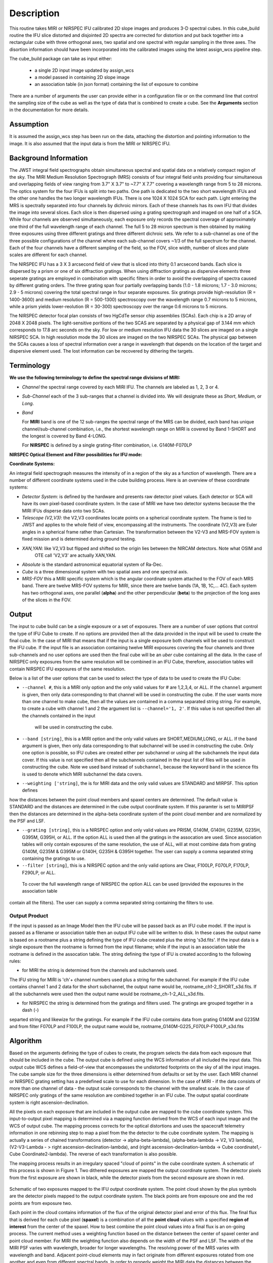 
Description
===========

This routine takes  MIRI or NIRSPEC IFU calibrated 2D slope images and produces
3-D spectral cubes.  
In this cube_build routine the IFU slice distorted and disjointed 2D spectra are corrected
for distortion and put back together into a rectangular cube with three orthogonal axes, two 
spatial and one spectral with regular sampling in the three axes. The disortion information 
should have been incorporated into the calibrated images using the latest assign_wcs pipeline step.

The cube_build package can take as input either: 

  * a single 2D input image updated by assign_wcs
 
  * a model passed in containing 2D slope image 

  * an association table (in json format) containing the list of exposure to combine


There are a number of arguments the user can provide either in a configuration file or
on the command line that control the sampling size of the cube as well as the type of data that is combined to
create a cube. See the **Arguments** section in the documentation for more details.  



Assumption
----------
It is assumed the assign_wcs step has been run on the data, attaching the distortion and pointing
information to the image. It is also assumed that the input data is from the MIRI or NIRSPEC IFU.


Background Information
----------------------
The JWST integral field spectrographs obtain simultaneous spectral and spatial data on a relatively compact
region of the sky. The MIRI Medium Resolution Spectrograph (MRS) consists of four integral field units
providing four simultaneous and overlapping fields of view ranging from 3.7" X 3.7" to ~7.7" X 7.7" covering a
wavelength range from 5 to 28 microns. The optics system for the four IFUs is split into two paths. One path
is dedicated to the two short wavelength IFUs and the other one handles the two longer wavelength IFUs.
There is one 1024 X 1024 SCA for each path. Light entering the MRS is spectrally separated into four
channels by dichroic mirrors. Each of these channels has its own IFU that divides the image into several
slices. Each slice is then dispersed using a grating spectrograph and imaged on one half of a SCA. While
four channels are observed simultaneously, each exposure only records the spectral coverage of
approximately one third of the full wavelength range of each channel. The full 5 to 28 micron spectrum is then
obtained by making three exposures using three different gratings and three different dichroic sets. 
We refer to a sub-channel as one of the three possible configurations of the channel where each
sub-channel covers ~1/3 of the full spectrum for the channel. Each of the four channels have a different sampling 
of the field, so the FOV, slice width, number of slices and plate scales are different for each channel. 

The NIRSPEC IFU has a 3 X 3 arcsecond field of view that is sliced into thirty 0.1 arcsecond bands. Each slice is
dispersed by a prism or one of six diffraction gratings. When using diffraction gratings as dispersive elements three
seperate gratings are employed in combination with specific filters in order to avoid the overlapping of spectra
caused by different grating orders. The three grating span four partially overlapping bands (1.0 - 1.8 microns;
1.7 - 3.0 microns; 2.9 - 5 microns) covering the total spectral range in four separate exposures.   Six gratings
provide high-resolution (R = 1400-3600) and medium resolution (R = 500-1300) spectroscopy over the wavelength
range 0.7 microns to 5 microns, while a prism yields lower-reolution (R = 30-300) spectroscopy over the range 
0.6 microns to 5 microns. 

The NIRSPEC detector focal plan consists of two HgCdTe sensor chip assemblies (SCAs). Each chip is a 2D array of 2048 X 2048
pixels. The light-sensitive poritions of the two SCAS are separated by a physical gap of 3.144 mm which 
corresponds to 17.8 arc seconds on the sky.  For low or medium resolution IFU data the 30 slices are imaged on
a single NIRSPEC SCA. In high resolution mode the 30 slices are imaged on the two NIRSPEC SCAs. The physical gap between the
SCAs causes a loss of spectral information over a range in wavelength that depends on the location of the target
and dispersive element used. The lost information can be recovered by dithering the targets.

Terminology
-----------

**We use the following terminology to define the spectral range divisions of MIRI:**

- *Channel* the spectral range covered by each MIRI IFU. The channels are labeled as 1, 2, 3 or 4.
- *Sub-Channel* each of the 3 sub-ranges that a channel is divided into. We  will designate these as *Short*, *Medium*, or *Long*.
- *Band*  

  For **MIRI** band is one of the 12 sub-ranges the spectral range of the MRS can be divided, each band has unique
  channel/sub-channel combination, i.e., the shortest wavelength range on MIRI is covered by Band 1-SHORT and the 
  longest is covered by Band 4-LONG.  

  For **NIRSPEC** is defined by a single grating-filter combination, i.e. G140M-F070LP

**NIRSPEC Optical Element and Filter possibilities for IFU mode:**
 
=======  ======  ====================
Grating  Filter  Wavelength (microns)
=======  ======  ====================
Prism    Clear   0.6 -5.3
G140M    F070LP  0.7 - 1.2
G140M    F100LP  1 - 1.8
G235M    F170LP  1.7 - 3.1
G395M    F290LP  2.9 - 5.2
G140H    F070LP  0.7 - 1.2
G140H    F100LP  1 - 1.8
G235H    F170LP  1.7 - 3.1
G395H    F290LP  2.9 - 5.2
=====    ======  ====================


**Coordinate Systems:**

An integral field spectrograph measures the intensity of in a region of the sky as a function of 
wavelength. There are a number of different coordinate systems used in the cube building process. Here is an 
overview of these coordinate systems:

- *Detector System*: is defined by the hardware and presents raw detector pixel values. Each detector or SCA 
  will have its own pixel-based coordinate system. In the case of MIRI we have two detector systems because
  the the MIRI IFUs disperse data onto two SCAs.

- *Telescope (V2,V3)*: the V2,V3 coordinates locate points on  a spherical coordinate system. The frame is tied
  to JWST and applies to the whole field of view, encompassing all the instruments. The coordinate (V2,V3) are Euler
  angles in a spherical frame rather than Cartesian. The transformation between the V2-V3 and MRS-FOV system is fixed 
  mission and is determined during ground testing. 

- *XAN,YAN*: like V2,V3 but flipped and shifted so the origin lies between the NIRCAM detectors. Note what OSIM and
   OTE call 'V2,V3' are actually XAN,YAN.

- *Absolute* is the standard astronomical equatorial system of Ra-Dec. 

- *Cube* is a three dimensional system with two spatial axes and one spectral axis. 

- *MRS-FOV* this a MIRI specific system which is the angular coordinate system attached to the FOV of each MRS band. 
  There are twelve MRS-FOV systems
  for MIRI, since there are twelve bands (1A, 1B, 1C,... 4C). Each system has two orthogonal axes, one parallel 
  (**alpha**) and the other perpendicular (**beta**) to the projection of the long axes of the slices in the FOV. 

Output
---------
The input to cube build can be a single exposure or a set of exposures. There are a number of user options that control the
type of IFU Cube to create. If no options are provided then all the data provided in the input will be used to create 
the final cube. In the case of MIRI that means that if the input is a single exposure both channels will be used to 
construct the IFU cube. If the input file is an association containing twelve MIRI exposures covering the four channels 
and three sub-channels and no user options are used then the final cube will be an *uber* cube containing all the data.
In the case of NIRSPEC only exposures from the same resolution will be combined in an IFU Cube, therefore, association tables
will contain NIRSPEC IFU exposures of the same resolution. 
  
Below is a list of the user options that can be used to select the type of data to be used to create the IFU Cube:

* ``--channel #``, this is a MIRI only option and the only valid values for # are 1,2,3,4, or ALL.
  If the ``channel`` argument is given, then only data corresponding to that channel  will be used in 
  constructing the cube.  If the user wants more than one  channel to make cube, then all the values are 
  contained in a comma separated string string. For example, to create a cube with channel 1 and 2 the argument list is 
  ``--channel='1, 2'``. If this value is not specified then all the  channels contained in the input 
   will be used  in constructing the cube. 

* ``--band [string]``, this is a MIRI option and the  only valid values  are SHORT,MEDIUM,LONG, or ALL.
  If the ``band`` argument is given, then only data corresponding 
  to that subchannel will be used in  constructing the cube. Only one option is possible, so IFU cubes are created either
  per subchannel or using all the subchannels the input data cover.  If this value is not specified then all the 
  subchannels contained in the input list of files will be used in constructing the cube. Note we used ``band`` instead of 
  ``subchannel``, because the keyword ``band`` in the science fits is used to denote which MIRI subchannel the data covers.

* ``--weighting ['string]``, the is for MIRI data and the only valid values are STANDARD and MIRPSF. This option defines 
how the distances between the point cloud members and spaxel centers are determined. The default value is STANDARD and the distances
are determined in the cube output coordinate system. If this paramter is set to MIRIPSF then the distances are determined in
the alpha-beta coordinate system of the point cloud member and are normalized by the PSF and LSF.  

* ``--grating [string]``, this is a NIRSPEC option and only valid values are PRISM, G140M, G140H, G235M, G235H, G395M, G395H, or ALL. 
  If the option ALL is used then all the gratings in the assocation are used.
  Since association tables will only contain exposures of the same resolution, the use of ALL, will at most combine
  data from grating G140M, G235M & G395M or G140H, G235H & G395H together. The user can supply a comma separated string 
  containing the gratings to use. 

* ``--filter [string]``, this is a NIRSPEC  option and the only valid options are Clear, F100LP, F070LP, F170LP, F290LP, or ALL.
 To cover the full wavelength range of NIRSPEC the option ALL can be used (provided the exposures in the association table 
contain all the filters). The user can supply a comma separated string containing the filters to use. 


Output Product
``````````````
If the input is passed as an Image Model then the IFU cube will be passed back as an IFU cube model. If the
input is passed as a filename or association table then an output IFU cube will be written to disk. In these cases
the output name is based on a rootname plus a string defining the type of IFU cube created plus the string 's3d.fits'.
If the input data is a single exposure then the rootname
is formed from the input filename; while if the input is an association table the rootname is defined in the assocation
table. 
The string defining the type of IFU is created according to the following rules: 

* for MIRI the string is determined from the  channels and subchannels used. 
The  IFU string for MIRI is 'ch'+ channel numbers used plus a string for the subchannel. For example if the IFU cube 
contains channel 1 and 2 data for the short subchannel, the output name would be, rootname_ch1-2_SHORT_s3d.fits. 
If all the subchannels were used then the output name would be rootname_ch-1-2_ALL_s3d.fits.

* for NIRSPEC the string is determined from the gratings and filters used. The gratings are grouped together in a dash (-) 
separted string and likewize for the gratings. For example if the IFU cube contains data from 
grating G140M and G235M and from filter F070LP and F100LP,  the output name would be, 
rootname_G140M-G225_F070LP-F100LP_s3d.fits
  


Algorithm
---------
Based on the arguments defining the type of cubes to create, the program selects the data from
each exposure that should be included in the cube. The output cube is defined using the WCS information of all 
included the input data.
This output cube WCS defines a field-of-view that encompasses the undistorted footprints on 
the sky of all the input images. The cube sample size for the three dimensions is either  
determined from defaults or set by the user. Each MIRI channel or NIRSPEC grating setting  
has a predefined scale to use for each dimension. 
In the case of MIRI - if the data consists of more  than one channel  of data - the output scale corresponds to 
the channel with the smallest scale. In the case of NIRSPEC only gratings of the
same resolution are combined together in an IFU cube. The output spatial coordinate system is right ascension-declination.


All the pixels on each exposure that are included in the output cube are mapped to the cube coordinate system. This input-to-output 
pixel mapping is determined via a mapping function derived from the WCS of each input image  and the WCS of output cube. The
mapping process corrects for the optical distortions and uses the spacecraft telemetry information in one rebinning step to map 
a pixel from the the detector to the cube coordinate system. The mapping is actually a series of chained transformations 
(detector -> alpha-beta-lambda), (alpha-beta-lambda -> V2, V3 lambda), (V2-V3-Lambda - > right ascension-declination-lambda),
and (right ascension-declination-lambda -> Cube coordinate1,-Cube Coordinate2-lambda).  The reverse of each transformation 
is also possible. 

The mapping process results in an irregulary spaced "cloud of points" in the cube coordinate system. A schematic of this process is shown 
in Figure 1. Two dithered exposures are mapped the output coordinate system. The detector pixels from the first exposure are 
shown in black, while the detector pixels from the second exposure are shown in red.

.. figure:: pointcloud.png
   :scale: 50%
   :align: center

Schematic of two exposures mapped to the IFU output coordinate system. The point cloud shown by the plus symbols are the detector pixels
mapped to the output coordinate system. The black points are from exposure one and the red points are from exposure two.


Each point in the cloud  contains information of the flux of the original detector pixel and error of this flux. The final flux that is derived for each 
cube pixel (**spaxel**) is a combination of all the **point cloud** values with a specified **region of interest** from the center of 
the spaxel. How to best combine the point cloud values into a final flux is an  on-going process. The current method uses a 
weighting function based on the distance between the center of spaxel center and point cloud member. For MIRI the weighting function
also depends on the  width  of the PSF and LSF. The width of the MIRI PSF varies with wavelength, broader for longer wavelengths. 
The resolving power of  the MRS  varies with wavelength and band.  Adjacent point-cloud elements may in fact originate from 
different exposures rotated from one another and even from different spectral bands. In order to properly weight the MIRI data  the 
distances  between the point cloud element and spaxel the distances are determined in the alpha-beta coordinate system and 
then normalized by the width of the PSF and the LSF. For NIRSPEC the distances between the spaxel center and point cloud member are
determined in the final cube coordinate system. 


* xdistance = distance between point in the cloud and spaxel center  in units of arc seconds
* ydistance = distance between point in the cloud and spaxel center in units of arc seconds
* zdistance = distance between point cloud and spaxel center in the lambda dimension in units of microns

Additional constraints for MIRI (if the --weighting=MIRIPSF) 
If the These distances are determined in the **alpha** - **beta** system from where the point cloud value orginated. We want to combine
many points -possibly coming from a variety of bands- together. To apply the correct weighting to these points we
normalize the distance between the cube spaxel and point cloud value by the PSF and the LSF which where defined 
in the **alpha**-**beta** coordinate system.  We therefore, transform the cube spaxel coordinates to each **alpha-beta** system
that is found within the region of interset. 

* xnorm  width of the PSF in the alpha dimension in units of arc seconds
* ynorm  width of the PSF in the beta dimension  in units of arc seconds
* znorm width of LSF in lambda dimension in units of microns

* xn = xdistance/xnorm
* yn = ydistance/ynorm
* zn = zdistance/znorm

For NIRSPEC  (and for MIRI data when --weight='STANDARD'  the distances are determined in the output cube coordinate system) 

* xn = xdistance
* yn = ydistance
* zn = zdistance
 
Define n  to be the number of point cloud members within the region of interest of a given spaxel.

For each spaxel find the n points in the cloud what fall within the region of interest. The size of the region of interesting
is set by  Radius_X, Radius_Y and Radius_Z and determining the best set of radi is an on-going stufy.  Using these
n points calculated the 

The spaxel flux K =  
:math:`\frac{ \sum_{i=1}^n Flux_i w_i}{\sum_{i=1}^n w_i}`

Where 

:math:`w_i = \frac{xn}^p + \frac{yn}^q + \frac{zn}^r`

The default values for the p,q,r and 2, 2 and 2 respectively. The optiminal choice of these values is still TBD, but 
one should consider the degree of smoothing desired in the interpolation, the density of the point cloud elements,
and the region of interest when chosing these values. 

